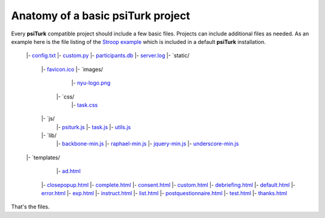 Anatomy of a basic **psiTurk** project
==========================================

Every **psiTurk** compatible project should include a few basic files.
Projects can include additional files as needed.
As an example here is the file listing of the `Stroop example <stroop.html>`__
which is included in a default **psiTurk** installation.


	|- `config.txt <file_desc/config_txt.rst>`__
	|- `custom.py <file_desc/custom_py.rst>`__
	|- `participants.db <file_desc/participants_db.rst>`__
	|- `server.log <file_desc/server_log.rst>`__
	|- `static/
	     |- `favicon.ico <file_desc/favicon_ico.rst>`__
	     |- `images/
		 	|- `nyu-logo.png <file_desc/nyu_logo_png.rst>`__
		 |- `css/
		 	|- `task.css  <file_desc/task_css.rst>`__
	     |- `js/
		 	|- `psiturk.js <file_desc/psiturk_js.rst>`__
		 	|- `task.js  <file_desc/task_js.rst>`__
		 	|- `utils.js  <file_desc/utils_js.rst>`__
	     |- `lib/
		 	|- `backbone-min.js <file_desc/backbone_min_js.rst>`__
		 	|- `raphael-min.js  <file_desc/raphael_min_js.rst>`__
		 	|- `jquery-min.js  <file_desc/jquery_min_js.rst>`__
		 	|- `underscore-min.js  <file_desc/underscore_min_js.rst>`__
	|- `templates/
		 |- `ad.html  <file_desc/ad_html.rst>`__
	     |- `closepopup.html <file_desc/closepopup_html.rst>`__
	     |- `complete.html <file_desc/complete_html.rst>`__
	     |- `consent.html <file_desc/consent_html.rst>`__
	     |- `custom.html <file_desc/custom_html.rst>`__
	     |- `debriefing.html <file_desc/debriefing_html.rst>`__
	     |- `default.html <file_desc/default_html.rst>`__
	     |- `error.html <file_desc/error_html.rst>`__
	     |- `exp.html <file_desc/exp_html.rst>`__
	     |- `instruct.html <file_desc/instruct_html.rst>`__
	     |- `list.html <file_desc/list_html.rst>`__
	     |- `postquestionnaire.html <file_desc/postquestionnaire_html.rst>`__
	     |- `test.html <file_desc/test_html.rst>`__
	     |- `thanks.html <file_desc/thanks_html.rst>`_

That's the files.


